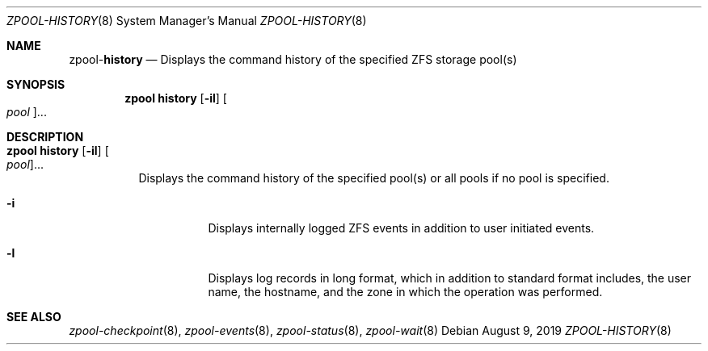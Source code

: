 .\"
.\" CDDL HEADER START
.\"
.\" The contents of this file are subject to the terms of the
.\" Common Development and Distribution License (the "License").
.\" You may not use this file except in compliance with the License.
.\"
.\" You can obtain a copy of the license at usr/src/OPENSOLARIS.LICENSE
.\" or http://www.opensolaris.org/os/licensing.
.\" See the License for the specific language governing permissions
.\" and limitations under the License.
.\"
.\" When distributing Covered Code, include this CDDL HEADER in each
.\" file and include the License file at usr/src/OPENSOLARIS.LICENSE.
.\" If applicable, add the following below this CDDL HEADER, with the
.\" fields enclosed by brackets "[]" replaced with your own identifying
.\" information: Portions Copyright [yyyy] [name of copyright owner]
.\"
.\" CDDL HEADER END
.\"
.\"
.\" Copyright (c) 2007, Sun Microsystems, Inc. All Rights Reserved.
.\" Copyright (c) 2012, 2018 by Delphix. All rights reserved.
.\" Copyright (c) 2012 Cyril Plisko. All Rights Reserved.
.\" Copyright (c) 2017 Datto Inc.
.\" Copyright (c) 2018 George Melikov. All Rights Reserved.
.\" Copyright 2017 Nexenta Systems, Inc.
.\" Copyright (c) 2017 Open-E, Inc. All Rights Reserved.
.\"
.Dd August 9, 2019
.Dt ZPOOL-HISTORY 8
.Os
.Sh NAME
.Nm zpool Ns Pf - Cm history
.Nd Displays the command history of the specified ZFS storage pool(s)
.Sh SYNOPSIS
.Nm
.Cm history
.Op Fl il
.Oo Ar pool Oc Ns ...
.Sh DESCRIPTION
.Bl -tag -width Ds
.It Xo
.Nm
.Cm history
.Op Fl il
.Oo Ar pool Oc Ns ...
.Xc
Displays the command history of the specified pool(s) or all pools if no pool is
specified.
.Bl -tag -width Ds
.It Fl i
Displays internally logged ZFS events in addition to user initiated events.
.It Fl l
Displays log records in long format, which in addition to standard format
includes, the user name, the hostname, and the zone in which the operation was
performed.
.El
.El
.Sh SEE ALSO
.Xr zpool-checkpoint 8 ,
.Xr zpool-events 8 ,
.Xr zpool-status 8 ,
.Xr zpool-wait 8
